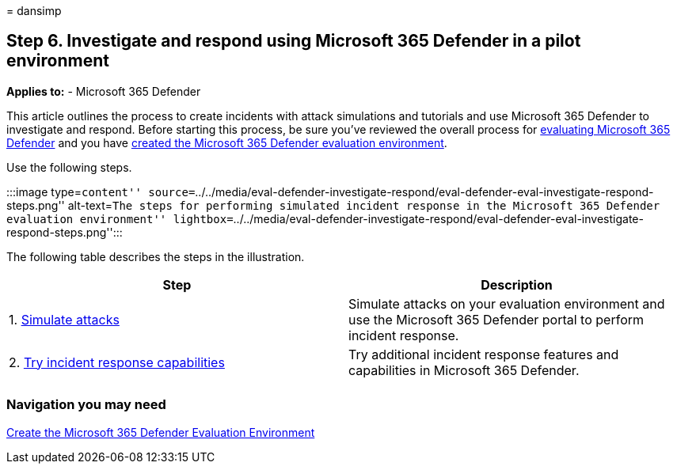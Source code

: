 = 
dansimp

== Step 6. Investigate and respond using Microsoft 365 Defender in a pilot environment

*Applies to:* - Microsoft 365 Defender

This article outlines the process to create incidents with attack
simulations and tutorials and use Microsoft 365 Defender to investigate
and respond. Before starting this process, be sure you’ve reviewed the
overall process for link:eval-overview.md[evaluating Microsoft 365
Defender] and you have link:eval-create-eval-environment.md[created the
Microsoft 365 Defender evaluation environment].

Use the following steps.

:::image type=``content''
source=``../../media/eval-defender-investigate-respond/eval-defender-eval-investigate-respond-steps.png''
alt-text=``The steps for performing simulated incident response in the
Microsoft 365 Defender evaluation environment''
lightbox=``../../media/eval-defender-investigate-respond/eval-defender-eval-investigate-respond-steps.png'':::

The following table describes the steps in the illustration.

[width="100%",cols="50%,50%",options="header",]
|===
|Step |Description
|1. link:eval-defender-investigate-respond-simulate-attack.md[Simulate
attacks] |Simulate attacks on your evaluation environment and use the
Microsoft 365 Defender portal to perform incident response.

|2. link:eval-defender-investigate-respond-additional.md[Try incident
response capabilities] |Try additional incident response features and
capabilities in Microsoft 365 Defender.

| |
|===

=== Navigation you may need

link:eval-create-eval-environment.md[Create the Microsoft 365 Defender
Evaluation Environment]
